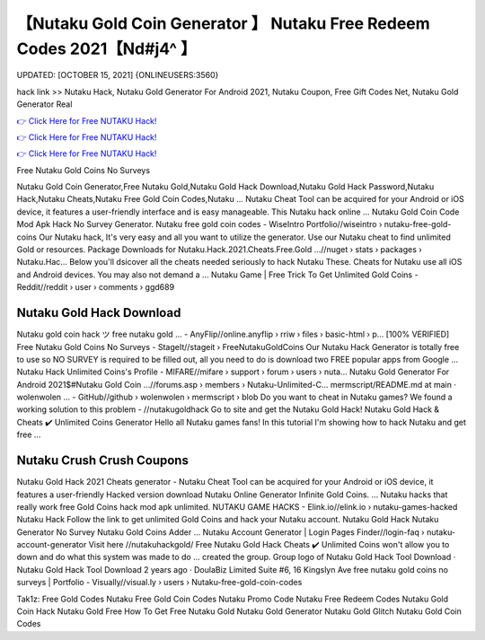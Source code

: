 【Nutaku Gold Coin Generator 】 Nutaku Free Redeem Codes 2021【Nd#j4^ 】
==============================================================================
UPDATED: [OCTOBER 15, 2021] {ONLINEUSERS:3560}

hack link >> Nutaku Hack, Nutaku Gold Generator For Android 2021, Nutaku Coupon, Free Gift Codes Net, Nutaku Gold Generator Real

`👉 Click Here for Free NUTAKU Hack! <http://redirekt.in/kr8qr>`_

`👉 Click Here for Free NUTAKU Hack! <http://redirekt.in/kr8qr>`_

`👉 Click Here for Free NUTAKU Hack! <http://redirekt.in/kr8qr>`_

Free Nutaku Gold Coins No Surveys


Nutaku Gold Coin Generator,Free Nutaku Gold,Nutaku Gold Hack Download,Nutaku Gold Hack Password,Nutaku Hack,Nutaku Cheats,Nutaku Free Gold Coin Codes,Nutaku ...
Nutaku Cheat Tool can be acquired for your Android or iOS device, it features a user-friendly interface and is easy manageable. This Nutaku hack online ...
Nutaku Gold Coin Code Mod Apk Hack No Survey Generator.
Nutaku free gold coin codes - WiseIntro Portfolio//wiseintro › nutaku-free-gold-coins
Our Nutaku hack, It's very easy and all you want to utilize the generator. Use our Nutaku cheat to find unlimited Gold or resources.
Package Downloads for Nutaku.Hack.2021.Cheats.Free.Gold ...//nuget › stats › packages › Nutaku.Hac...
Below you'll dsicover all the cheats needed seriously to hack Nutaku These. Cheats for Nutaku use all iOS and Android devices. You may also not demand a ...
Nutaku Game | Free Trick To Get Unlimited Gold Coins - Reddit//reddit › user › comments › ggd689

********************************
Nutaku Gold Hack Download
********************************

Nutaku gold coin hack ツ free nutaku gold ... - AnyFlip//online.anyflip › rriw › files › basic-html › p...
[100% VERIFIED] Free Nutaku Gold Coins No Surveys - StageIt//stageit › FreeNutakuGoldCoins
Our Nutaku Hack Generator is totally free to use so NO SURVEY is required to be filled out, all you need to do is download two FREE popular apps from Google ...
Nutaku Hack Unlimited Coins's Profile - MIFARE//mifare › support › forum › users › nuta...
Nutaku Gold Generator For Android 2021$#Nutaku Gold Coin ...//forums.asp › members › Nutaku-Unlimited-C...
mermscript/README.md at main · wolenwolen ... - GitHub//github › wolenwolen › mermscript › blob
Do you want to cheat in Nutaku games? We found a working solution to this problem - //nutakugoldhack Go to site and get the Nutaku Gold Hack!
Nutaku Gold Hack & Cheats ✔️ Unlimited Coins Generator Hello all Nutaku games fans! In this tutorial I'm showing how to hack Nutaku and get free ...

***********************************
Nutaku Crush Crush Coupons
***********************************

Nutaku Gold Hack 2021 Cheats generator - Nutaku Cheat Tool can be acquired for your Android or iOS device, it features a user-friendly
Hacked version download Nutaku Online Generator Infinite Gold Coins. ... Nutaku hacks that really work free Gold Coins hack mod apk unlimited.
NUTAKU GAME HACKS - Elink.io//elink.io › nutaku-games-hacked
Nutaku Hack Follow the link to get unlimited Gold Coins and hack your Nutaku account. Nutaku Gold Hack Nutaku Generator No Survey Nutaku Gold Coins Adder ...
Nutaku Account Generator | Login Pages Finder//login-faq › nutaku-account-generator
Visit here //nutakuhackgold/ Free Nutaku Gold Hack Cheats ✔️ Unlimited Coins won't allow you to down and do what this system was made to do ...
created the group. Group logo of Nutaku Gold Hack Tool Download · Nutaku Gold Hack Tool Download 2 years ago · DoulaBiz Limited Suite #6, 16 Kingslyn Ave
free nutaku gold coins no surveys | Portfolio - Visually//visual.ly › users › Nutaku-free-gold-coin-codes


Tak1z:
Free Gold Codes
Nutaku Free Gold Coin Codes
Nutaku Promo Code
Nutaku Free Redeem Codes
Nutaku Gold Coin Hack
Nutaku Gold Free
How To Get Free Nutaku Gold
Nutaku Gold Generator
Nutaku Gold Glitch
Nutaku Gold Coin Codes
